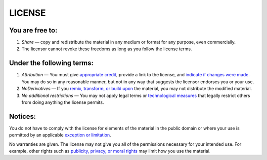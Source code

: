 =======
LICENSE
=======

You are free to: 
----------------
1. *Share* — copy and redistribute the material in any medium or format for any purpose, even commercially.

2. The licensor cannot revoke these freedoms as long as you follow the license terms.

Under the following terms:
--------------------------
1. *Attribution* — You must give `appropriate credit <https://creativecommons.org/licenses/by-nd/4.0/#ref-appropriate-credit>`_, provide a link to the license, and `indicate if changes were made <https://creativecommons.org/licenses/by-nd/4.0/#ref-indicate-changes>`_. You may do so in any reasonable manner, but not in any way that suggests the licensor endorses you or your use.

2. *NoDerivatives* — If you `remix, transform, or build upon <https://creativecommons.org/licenses/by-nd/4.0/#ref-some-kinds-of-mods>`_ the material, you may not distribute the modified material.

3. *No additional restrictions* — You may not apply legal terms or `technological measures <https://creativecommons.org/licenses/by-nd/4.0/#ref-technological-measures>`_ that legally restrict others from doing anything the license permits.

Notices:
--------
You do not have to comply with the license for elements of the material in the public domain or where your use is permitted by an applicable `exception or limitation <https://creativecommons.org/licenses/by-nd/4.0/#ref-exception-or-limitation>`_.

No warranties are given. The license may not give you all of the permissions necessary for your intended use. For example, other rights such as `publicity, privacy, or moral rights <https://creativecommons.org/licenses/by-nd/4.0/#ref-publicity-privacy-or-moral-rights>`_ may limit how you use the material.
